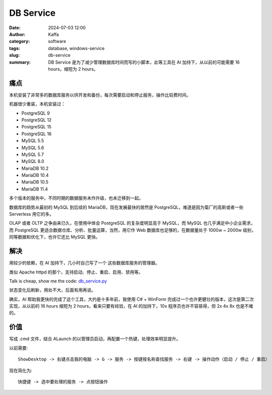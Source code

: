 DB Service
##################################################

:date: 2024-07-03 12:00
:author: Kaffa
:category: software
:tags: database, windows-service
:slug: db-service
:summary: DB Service 是为了减少管理数据库时间而写的小脚本，此等工具在 AI 加持下，从以前的可能需要 16 hours，缩短为 2 hours。

痛点
==========

本机安装了非常多的数据库服务以供开发和备份，每次需要启动和停止服务，操作比较费时间。

机器很少重装，本机安装过：

- PostgreSQL 9
- PostgreSQL 12
- PostgreSQL 15
- PostgreSQL 16
- MySQL 5.5
- MySQL 5.6
- MySQL 5.7
- MySQL 8.0
- MariaDB 10.2
- MariaDB 10.4
- MariaDB 10.5
- MariaDB 11.4

多个版本的服务中，不同时期的数据服务未作升级，也未迁移到一起。

数据库的趋势从最初的 MySQL 到后续的 MariaDB，现在发展最快的居然是 PostgreSQL，难道是因为菊厂的高斯或者一些 Serverless 用它的多。

OLAP 或者 OLTP 之争由来已久，在使用中体会 PostgreSQL 的复杂度明显高于 MySQL，而 MySQL 也几乎满足中小企业需求，而 PostgreSQL 更适合数据仓库、分析、批量运算，当然，用它作 Web 数据库也足够的，在数据量处于 1000w ~ 2000w 级别，同等数据和优化下，也许它还比 MySQL 更快。

解决
==========

用较少的依赖，在 AI 加持下，几小时自己写了一个 这些数据库服务的管理器。

类似 Apache httpd 的那个，支持启动、停止、重启、启用、禁用等。

Talk is cheap, show me the code: `db_service.py <https://github.com/kaffa/kaffa.im/blob/master/content/code/db_service.py>`_

状态变化后刷新，用处不大，后面有用再说。

确实，AI 帮助我更快的完成了这个工具，大约是十多年前，我使用 C# + WinForm 完成过一个也许更健壮的版本，这次是第二次实现，从以前的 16 hours 缩短为 2 hours，看来只要有经验，在 AI 的加持下，10x 程序员也许不容易得，但 2x 4x 8x 也是不难的。


价值
==========

写成 .cmd 文件，结合 ALaunch 的以管理员启动，再配置一个热键，处理效率明显提升。

以前需要::

    ShowDesktop -> 右键点击我的电脑 -> G -> 服务 -> 按键按名称查找服务 -> 右键 -> 操作动作（启动 / 停止 / 重启）

现在简化为::

    快捷键 -> 选中要处理的服务 -> 点按钮操作

